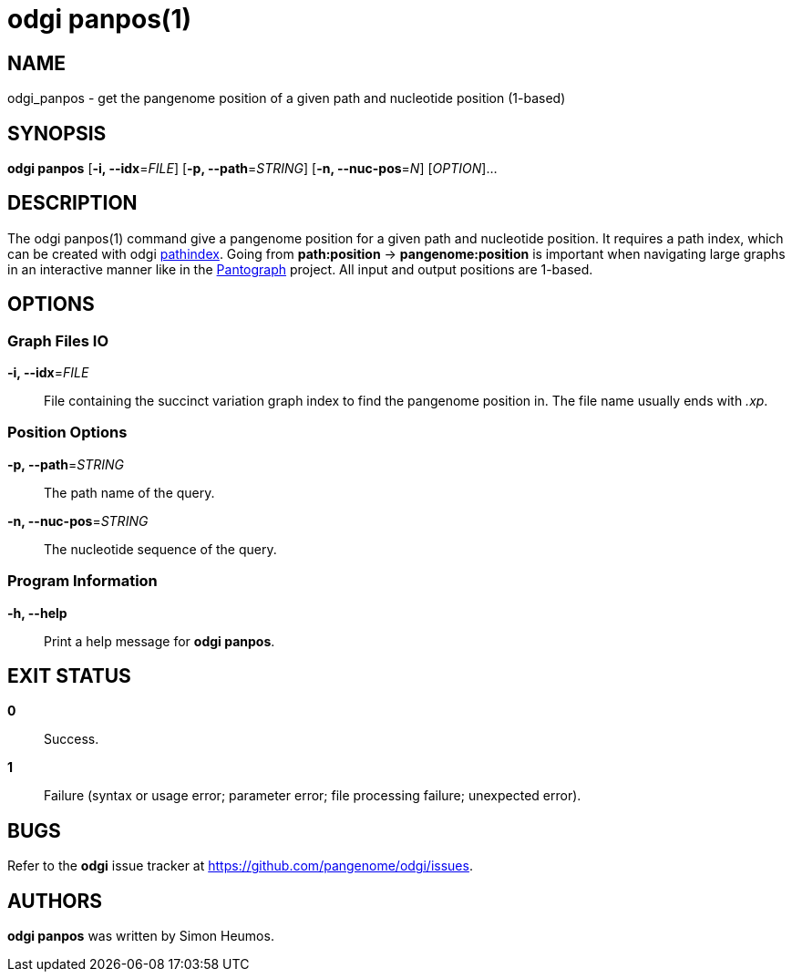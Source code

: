 = odgi panpos(1)
ifdef::backend-manpage[]
Simon Heumos
:doctype: manpage
:release-version: v0.6.0
:man manual: odgi panpos
:man source: odgi v0.6.0
:page-panpos: base
endif::[]

== NAME

odgi_panpos - get the pangenome position of a given path and nucleotide position (1-based)

== SYNOPSIS

*odgi panpos* [*-i, --idx*=_FILE_] [*-p, --path*=_STRING_] [*-n, --nuc-pos*=_N_] [_OPTION_]...

== DESCRIPTION

The odgi panpos(1) command give a pangenome position for a given path and nucleotide position. It requires a path index,
which can be created with odgi <<odgi_pathindex.adoc#_odgi_pathindex1, pathindex>>. Going from *path:position* -> *pangenome:position* is important when
navigating large graphs in an interactive manner like in the https://graph-genome.github.io/[Pantograph] project. All
input and output positions are 1-based.

== OPTIONS

=== Graph Files IO

*-i, --idx*=_FILE_::
  File containing the succinct variation graph index to find the pangenome position in. The file name usually ends with _.xp_.

=== Position Options

*-p, --path*=_STRING_::
  The path name of the query.

*-n, --nuc-pos*=_STRING_::
  The nucleotide sequence of the query.

=== Program Information

*-h, --help*::
  Print a help message for *odgi panpos*.

== EXIT STATUS

*0*::
  Success.

*1*::
  Failure (syntax or usage error; parameter error; file processing failure; unexpected error).

== BUGS

Refer to the *odgi* issue tracker at https://github.com/pangenome/odgi/issues.

== AUTHORS

*odgi panpos* was written by Simon Heumos.

ifdef::backend-manpage[]
== RESOURCES

*Project web site:* https://github.com/pangenome/odgi

*Git source repository on GitHub:* https://github.com/pangenome/odgi

*GitHub organization:* https://github.com/pangenome

*Discussion list / forum:* https://github.com/pangenome/odgi/issues

== COPYING

The MIT License (MIT)

Copyright (c) 2019-2021 Erik Garrison

Permission is hereby granted, free of charge, to any person obtaining a copy of
this software and associated documentation files (the "Software"), to deal in
the Software without restriction, including without limitation the rights to
use, copy, modify, merge, publish, distribute, sublicense, and/or sell copies of
the Software, and to permit persons to whom the Software is furnished to do so,
subject to the following conditions:

The above copyright notice and this permission notice shall be included in all
copies or substantial portions of the Software.

THE SOFTWARE IS PROVIDED "AS IS", WITHOUT WARRANTY OF ANY KIND, EXPRESS OR
IMPLIED, INCLUDING BUT NOT LIMITED TO THE WARRANTIES OF MERCHANTABILITY, FITNESS
FOR A PARTICULAR PURPOSE AND NONINFRINGEMENT. IN NO EVENT SHALL THE AUTHORS OR
COPYRIGHT HOLDERS BE LIABLE FOR ANY CLAIM, DAMAGES OR OTHER LIABILITY, WHETHER
IN AN ACTION OF CONTRACT, TORT OR OTHERWISE, ARISING FROM, OUT OF OR IN
CONNECTION WITH THE SOFTWARE OR THE USE OR OTHER DEALINGS IN THE SOFTWARE.
endif::[]